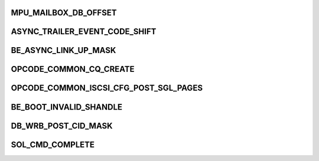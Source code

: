 .. -*- coding: utf-8; mode: rst -*-
.. src-file: drivers/scsi/be2iscsi/be_cmds.h

.. _`mpu_mailbox_db_offset`:

MPU_MAILBOX_DB_OFFSET
=====================

.. c:function::  MPU_MAILBOX_DB_OFFSET()

    The software must write this register twice to post any command. First, it writes the register with hi=1 and the upper bits of the physical address for the MAILBOX structure. Software must poll the ready bit until this is acknowledged. Then, sotware writes the register with hi=0 with the lower bits in the address. It must poll the ready bit until the command is complete. Upon completion, the MAILBOX will contain a valid completion queue entry.

.. _`async_trailer_event_code_shift`:

ASYNC_TRAILER_EVENT_CODE_SHIFT
==============================

.. c:function::  ASYNC_TRAILER_EVENT_CODE_SHIFT()

.. _`be_async_link_up_mask`:

BE_ASYNC_LINK_UP_MASK
=====================

.. c:function::  BE_ASYNC_LINK_UP_MASK()

    ASYNC_EVENT_LINK_UP                  0x1 ASYNC_EVENT_LINK_LOGICAL_DOWN        0x2 ASYNC_EVENT_LINK_LOGICAL_UP          0x3

.. _`opcode_common_cq_create`:

OPCODE_COMMON_CQ_CREATE
=======================

.. c:function::  OPCODE_COMMON_CQ_CREATE()

    These opcodes are unique for each subsystem defined above

.. _`opcode_common_iscsi_cfg_post_sgl_pages`:

OPCODE_COMMON_ISCSI_CFG_POST_SGL_PAGES
======================================

.. c:function::  OPCODE_COMMON_ISCSI_CFG_POST_SGL_PAGES()

    used by CMD_SUBSYSTEM_ISCSI These opcodes are unique for each subsystem defined above

.. _`be_boot_invalid_shandle`:

BE_BOOT_INVALID_SHANDLE
=======================

.. c:function::  BE_BOOT_INVALID_SHANDLE()

    configured boot target.

.. _`db_wrb_post_cid_mask`:

DB_WRB_POST_CID_MASK
====================

.. c:function::  DB_WRB_POST_CID_MASK()

    stack to notify the controller of a posted Work Request Block

.. _`sol_cmd_complete`:

SOL_CMD_COMPLETE
================

.. c:function::  SOL_CMD_COMPLETE()

    and taget mode of operation.

.. This file was automatic generated / don't edit.

